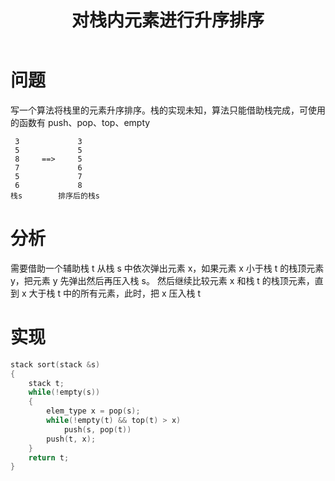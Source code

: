 #+TITLE: 对栈内元素进行升序排序

* 问题

写一个算法将栈里的元素升序排序。栈的实现未知，算法只能借助栈完成，可使用的函数有 push、pop、top、empty

#+BEGIN_EXAMPLE
        3             3
        5             5
        8     ==>     5
        7             6
        5             7
        6             8
       栈s        排序后的栈s
#+END_EXAMPLE

* 分析

需要借助一个辅助栈 t
从栈 s 中依次弹出元素 x，如果元素 x 小于栈 t 的栈顶元素 y，把元素 y 先弹出然后再压入栈 s。
然后继续比较元素 x 和栈 t 的栈顶元素，直到 x 大于栈 t 中的所有元素，此时，把 x 压入栈 t

* 实现

#+BEGIN_SRC C
  stack sort(stack &s)
  {
      stack t;
      while(!empty(s))
      {
          elem_type x = pop(s);
          while(!empty(t) && top(t) > x)
              push(s, pop(t))
          push(t, x);
      }
      return t;
  }
#+END_SRC

